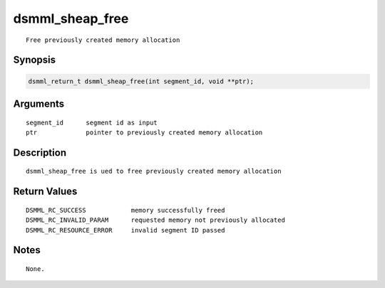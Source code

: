 dsmml_sheap_free
================

::

   Free previously created memory allocation

Synopsis
--------

.. code:: bash

   dsmml_return_t dsmml_sheap_free(int segment_id, void **ptr);

Arguments
---------

::

   segment_id      segment id as input
   ptr             pointer to previously created memory allocation

Description
-----------

::

   dsmml_sheap_free is ued to free previously created memory allocation

Return Values
-------------

::

   DSMML_RC_SUCCESS            memory successfully freed
   DSMML_RC_INVALID_PARAM      requested memory not previously allocated
   DSMML_RC_RESOURCE_ERROR     invalid segment ID passed

Notes
-----

::

   None.
